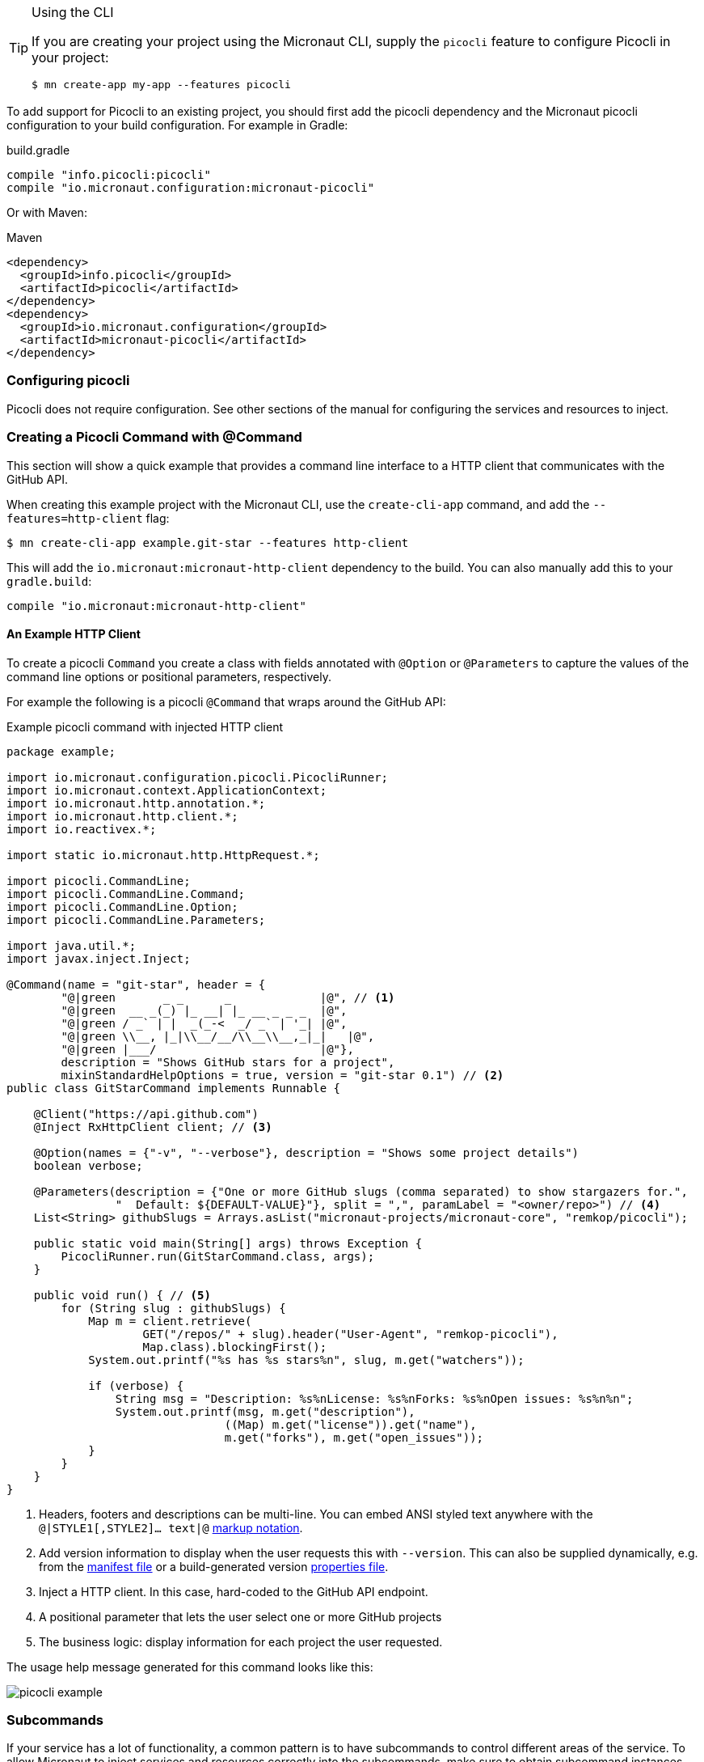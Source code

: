 
[TIP]
.Using the CLI
====
If you are creating your project using the Micronaut CLI, supply the `picocli` feature to configure Picocli in your project:
----
$ mn create-app my-app --features picocli
----
====


To add support for Picocli to an existing project, you should first add the picocli dependency and the Micronaut picocli configuration to your build configuration. For example in Gradle:

.build.gradle
[source,groovy]
----
compile "info.picocli:picocli"
compile "io.micronaut.configuration:micronaut-picocli"
----

Or with Maven:

.Maven
[source,xml]
----
<dependency>
  <groupId>info.picocli</groupId>
  <artifactId>picocli</artifactId>
</dependency>
<dependency>
  <groupId>io.micronaut.configuration</groupId>
  <artifactId>micronaut-picocli</artifactId>
</dependency>
----

=== Configuring picocli

Picocli does not require configuration. See other sections of the manual for configuring the services and resources to inject.

=== Creating a Picocli Command with @Command

This section will show a quick example that provides a command line interface to a HTTP client that communicates with the GitHub API.

When creating this example project with the Micronaut CLI, use the `create-cli-app` command, and add the `--features=http-client` flag:

----
$ mn create-cli-app example.git-star --features http-client
----
This will add the `io.micronaut:micronaut-http-client` dependency to the build. You can also manually add this to your `gradle.build`:

----
compile "io.micronaut:micronaut-http-client"
----

==== An Example HTTP Client
To create a picocli `Command` you create a class with fields annotated with `@Option` or `@Parameters` to capture the values of the command line options or positional parameters, respectively.

For example the following is a picocli `@Command` that wraps around the GitHub API:

.Example picocli command with injected HTTP client
[source,java]
----
package example;

import io.micronaut.configuration.picocli.PicocliRunner;
import io.micronaut.context.ApplicationContext;
import io.micronaut.http.annotation.*;
import io.micronaut.http.client.*;
import io.reactivex.*;

import static io.micronaut.http.HttpRequest.*;

import picocli.CommandLine;
import picocli.CommandLine.Command;
import picocli.CommandLine.Option;
import picocli.CommandLine.Parameters;

import java.util.*;
import javax.inject.Inject;

@Command(name = "git-star", header = {
        "@|green       _ _      _             |@", // <1>
        "@|green  __ _(_) |_ __| |_ __ _ _ _  |@",
        "@|green / _` | |  _(_-<  _/ _` | '_| |@",
        "@|green \\__, |_|\\__/__/\\__\\__,_|_|   |@",
        "@|green |___/                        |@"},
        description = "Shows GitHub stars for a project",
        mixinStandardHelpOptions = true, version = "git-star 0.1") // <2>
public class GitStarCommand implements Runnable {

    @Client("https://api.github.com")
    @Inject RxHttpClient client; // <3>

    @Option(names = {"-v", "--verbose"}, description = "Shows some project details")
    boolean verbose;

    @Parameters(description = {"One or more GitHub slugs (comma separated) to show stargazers for.",
                "  Default: ${DEFAULT-VALUE}"}, split = ",", paramLabel = "<owner/repo>") // <4>
    List<String> githubSlugs = Arrays.asList("micronaut-projects/micronaut-core", "remkop/picocli");

    public static void main(String[] args) throws Exception {
        PicocliRunner.run(GitStarCommand.class, args);
    }

    public void run() { // <5>
        for (String slug : githubSlugs) {
            Map m = client.retrieve(
                    GET("/repos/" + slug).header("User-Agent", "remkop-picocli"),
                    Map.class).blockingFirst();
            System.out.printf("%s has %s stars%n", slug, m.get("watchers"));

            if (verbose) {
                String msg = "Description: %s%nLicense: %s%nForks: %s%nOpen issues: %s%n%n";
                System.out.printf(msg, m.get("description"),
                                ((Map) m.get("license")).get("name"),
                                m.get("forks"), m.get("open_issues"));
            }
        }
    }
}
----
<1> Headers, footers and descriptions can be multi-line. You can embed ANSI styled text anywhere with the `@|STYLE1[,STYLE2]…​ text|@` https://picocli.info/#_usage_help_with_styles_and_colors[markup notation].
<2> Add version information to display when the user requests this with `--version`. This can also be supplied dynamically, e.g. from the link:https://github.com/remkop/picocli/blob/master/examples/src/main/java/picocli/examples/VersionProviderDemo2.java[manifest file] or a build-generated version link:https://github.com/remkop/picocli/blob/master/examples/src/main/java/picocli/examples/VersionProviderDemo1.java[properties file].
<3> Inject a HTTP client. In this case, hard-coded to the GitHub API endpoint.
<4> A positional parameter that lets the user select one or more GitHub projects
<5> The business logic: display information for each project the user requested.

The usage help message generated for this command looks like this:

image:picocli-example.png[]

=== Subcommands

If your service has a lot of functionality, a common pattern is to have subcommands to control different areas of the service.
To allow Micronaut to inject services and resources correctly into the subcommands,
make sure to obtain subcommand instances from the `ApplicationContext`, instead of instantiating them directly.

The easiest way to do this is to declare the subcommands on the top-level command, like this:

.A top-level command with subcommands
[source,java]
----
@Command(name = "topcmd", subcommands = {SubCmd1.class, SubCmd2.class}) // <1>
class TopCommand implements Callable<Object> { // <2>

    public static void main(String[] args) throws Exception {
        PicocliRunner.call(TopCommand.class, args); // <3>
    }
    //...
}
----
<1> The top-level command has two subcommands, `SubCmd1` and `SubCmd2`.
<2> Let all commands in the hierarchy implement `Runnable` or `Callable`.
<3> Start the application with `PicocliRunner`. This creates an `ApplicationContext` that instantiates the commands and performs the dependency injection.


